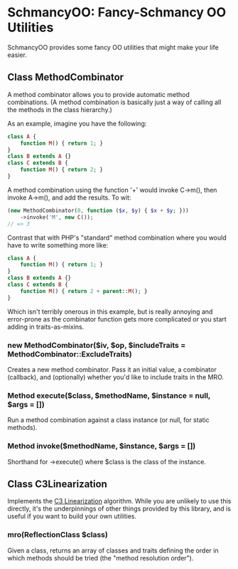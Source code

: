 * SchmancyOO: Fancy-Schmancy OO Utilities

SchmancyOO provides some fancy OO utilities that might make your life easier.

** Class MethodCombinator

A method combinator allows you to provide automatic method combinations.  (A
method combination is basically just a way of calling all the methods in the
class hierarchy.)

As an example, imagine you have the following:

#+begin_src php
class A {
	function M() { return 1; }
}
class B extends A {}
class C extends B {
	function M() { return 2; }
}
#+end_src

A method combination using the function '+' would invoke C->m(), then invoke
A->m(), and add the results.  To wit:

#+begin_src php
(new MethodCombinator(0, function ($x, $y) { $x + $y; }))
	->invoke('M', new C());
// => 3
#+end_src

Contrast that with PHP's "standard" method combination where you would have to
write something more like:

#+begin_src php
class A {
	function M() { return 1; }
}
class B extends A {}
class C extends B {
	function M() { return 2 + parent::M(); }
}
#+end_src

Which isn't terribly onerous in this example, but is really annoying and
error-prone as the combinator function gets more complicated or you start adding
in traits-as-mixins.

*** new MethodCombinator($iv, $op, $includeTraits = MethodCombinator::ExcludeTraits)

Creates a new method combinator.  Pass it an initial value, a combinator
(callback), and (optionally) whether you'd like to include traits in the MRO.

*** Method execute($class, $methodName, $instance = null, $args = [])

Run a method combination against a class instance (or null, for static methods).

*** Method invoke($methodName, $instance, $args = [])

Shorthand for ->execute() where $class is the class of the instance.

** Class C3Linearization

Implements the [[http://en.wikipedia.org/wiki/C3_linearization][C3 Linearization]] algorithm.  While you are unlikely to use this
directly, it's the underpinnings of other things provided by this library, and
is useful if you want to build your own utilities.

*** mro(ReflectionClass $class)

Given a class, returns an array of classes and traits defining the order in
which methods should be tried (the "method resolution order").
